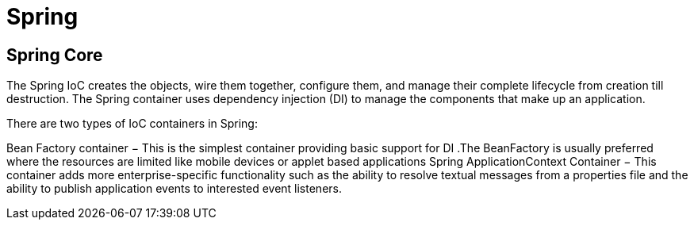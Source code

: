 = Spring

== Spring Core
The Spring IoC creates the objects, wire them together, configure them, and manage their complete lifecycle from creation till destruction. The Spring container uses dependency injection (DI) to manage the components that make up an application.

There are two types of IoC containers in Spring:

Bean Factory container − This is the simplest container providing basic support for DI .The BeanFactory is usually preferred where the resources are limited like mobile devices or applet based applications
Spring ApplicationContext Container − This container adds more enterprise-specific functionality such as the ability to resolve textual messages from a properties file and the ability to publish application events to interested event listeners.


